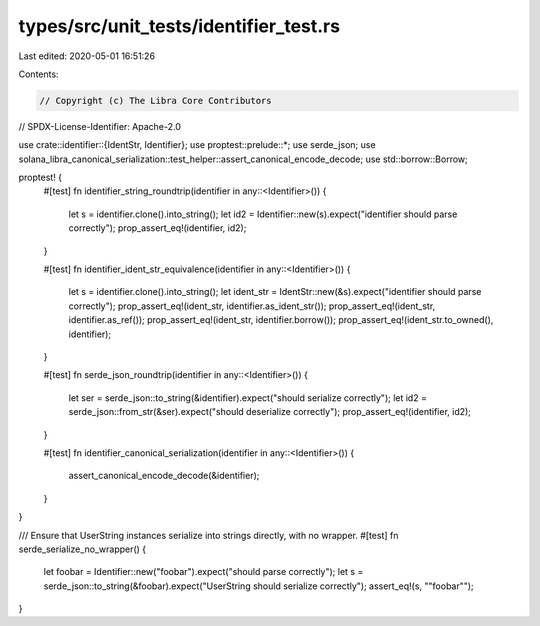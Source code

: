 types/src/unit_tests/identifier_test.rs
=======================================

Last edited: 2020-05-01 16:51:26

Contents:

.. code-block:: rs

    // Copyright (c) The Libra Core Contributors
// SPDX-License-Identifier: Apache-2.0

use crate::identifier::{IdentStr, Identifier};
use proptest::prelude::*;
use serde_json;
use solana_libra_canonical_serialization::test_helper::assert_canonical_encode_decode;
use std::borrow::Borrow;

proptest! {
    #[test]
    fn identifier_string_roundtrip(identifier in any::<Identifier>()) {
        let s = identifier.clone().into_string();
        let id2 = Identifier::new(s).expect("identifier should parse correctly");
        prop_assert_eq!(identifier, id2);
    }

    #[test]
    fn identifier_ident_str_equivalence(identifier in any::<Identifier>()) {
        let s = identifier.clone().into_string();
        let ident_str = IdentStr::new(&s).expect("identifier should parse correctly");
        prop_assert_eq!(ident_str, identifier.as_ident_str());
        prop_assert_eq!(ident_str, identifier.as_ref());
        prop_assert_eq!(ident_str, identifier.borrow());
        prop_assert_eq!(ident_str.to_owned(), identifier);
    }

    #[test]
    fn serde_json_roundtrip(identifier in any::<Identifier>()) {
        let ser = serde_json::to_string(&identifier).expect("should serialize correctly");
        let id2 = serde_json::from_str(&ser).expect("should deserialize correctly");
        prop_assert_eq!(identifier, id2);
    }

    #[test]
    fn identifier_canonical_serialization(identifier in any::<Identifier>()) {
        assert_canonical_encode_decode(&identifier);
    }
}

/// Ensure that UserString instances serialize into strings directly, with no wrapper.
#[test]
fn serde_serialize_no_wrapper() {
    let foobar = Identifier::new("foobar").expect("should parse correctly");
    let s = serde_json::to_string(&foobar).expect("UserString should serialize correctly");
    assert_eq!(s, "\"foobar\"");
}


